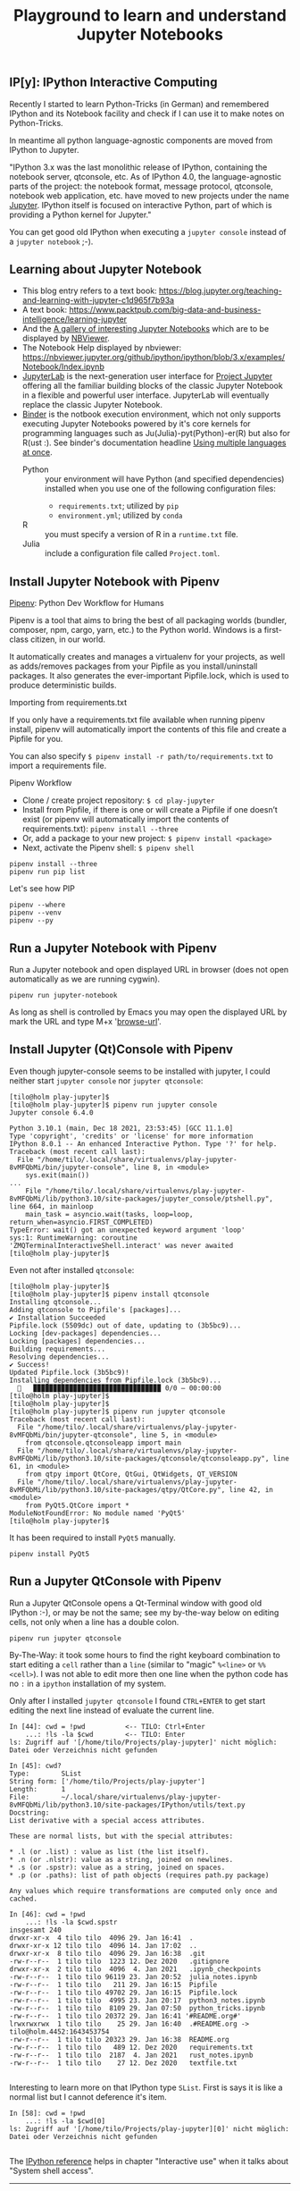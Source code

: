 # -*- coding: utf-8-unix -*-
#+TITLE: Playground to learn and understand Jupyter Notebooks

** IP[y]: IPython Interactive Computing

Recently I started to learn Python-Tricks (in German)
and remembered IPython and its Notebook facility 
and check if I can use it to make notes on Python-Tricks.

In meantime all python language-agnostic components 
are moved from IPython to Jupyter.

"IPython 3.x was the last monolithic release of IPython, 
containing the notebook server, qtconsole, etc. 
As of IPython 4.0, the language-agnostic parts of the project: 
the notebook format, message protocol, qtconsole, notebook web application, etc. 
have moved to new projects under the name [[https://jupyter.org/][Jupyter]]. 
IPython itself is focused on interactive Python, 
part of which is providing a Python kernel for Jupyter."

You can get good old IPython when executing a ~jupyter console~
instead of a ~jupyter notebook~ ;-).

** Learning about Jupyter Notebook
- This blog entry refers to a text book:
  https://blog.jupyter.org/teaching-and-learning-with-jupyter-c1d965f7b93a
- A text book: 
  https://www.packtpub.com/big-data-and-business-intelligence/learning-jupyter
- And the [[https://github.com/jupyter/jupyter/wiki/A-gallery-of-interesting-Jupyter-Notebooks][A gallery of interesting Jupyter Notebooks]] 
  which are to be displayed by [[https://nbviewer.jupyter.org/][NBViewer]].
- The Notebook Help displayed by nbviewer:
  https://nbviewer.jupyter.org/github/ipython/ipython/blob/3.x/examples/Notebook/Index.ipynb
- [[http://jupyterlab.readthedocs.io/en/stable/][JupyterLab]] is the next-generation user interface 
  for [[https://jupyter.org/][Project Jupyter]] offering all the familiar building blocks 
  of the classic Jupyter Notebook in a flexible and powerful user interface. 
  JupyterLab will eventually replace the classic Jupyter Notebook.
- [[https://mybinder.readthedocs.io/en/latest/][Binder]] is the notbook execution environment,
  which not only supports executing Jupyter Notebooks powered by it's core kernels 
  for programming languages such as Ju(Julia)-pyt(Python)-er(R) but also for R(ust :).
  See binder's documentation headline [[https://mybinder.readthedocs.io/en/latest/howto/languages.html?highlight=multi#using-multiple-languages-at-once][Using multiple languages at once]].
  - Python :: your environment will have Python (and specified dependencies) installed 
    when you use one of the following configuration files:
    - =requirements.txt=; utilized by ~pip~
    - =environment.yml=; utilized by ~conda~
  - R :: you must specify a version of R in a =runtime.txt= file. 
  - Julia :: include a configuration file called =Project.toml=. 

** Install Jupyter Notebook with Pipenv

[[https://pipenv.readthedocs.io/en/latest/][Pipenv]]: Python Dev Workflow for Humans

Pipenv is a tool that aims to bring the best of all packaging worlds 
(bundler, composer, npm, cargo, yarn, etc.) to the Python world. 
Windows is a first-class citizen, in our world.

It automatically creates and manages a virtualenv for your projects, 
as well as adds/removes packages from your Pipfile as you install/uninstall packages. 
It also generates the ever-important Pipfile.lock, 
which is used to produce deterministic builds.

Importing from requirements.txt

If you only have a requirements.txt file available when running pipenv install, 
pipenv will automatically import the contents of this file and create a Pipfile for you.

You can also specify =$ pipenv install -r path/to/requirements.txt= to import a requirements file.

Pipenv Workflow
- Clone / create project repository:
  =$ cd play-jupyter=
- Install from Pipfile, if there is one 
  or will create a Pipfile if one doesn’t exist 
  (or pipenv will automatically import the contents of requirements.txt):
  =pipenv install --three=
- Or, add a package to your new project:
  =$ pipenv install <package>=
- Next, activate the Pipenv shell:
  =$ pipenv shell=

#+BEGIN_EXAMPLE
  pipenv install --three
  pipenv run pip list
#+END_EXAMPLE

Let's see how PIP 

#+BEGIN_SRC shell :tangle no
  pipenv --where
  pipenv --venv
  pipenv --py
#+END_SRC 

** Run a Jupyter Notebook with Pipenv

Run a Jupyter notebook and open displayed URL in browser 
(does not open automatically as we are running cygwin). 

#+BEGIN_EXAMPLE
  pipenv run jupyter-notebook
#+END_EXAMPLE

As long as shell is controlled by Emacs you may open 
the displayed URL by mark the URL and type M+x '[[help:browse-url][browse-url]]'.

** Install Jupyter (Qt)Console with Pipenv

Even though jupyter-console seems to be installed with jupyter,
I could neither start ~jupyter console~ nor ~jupyter qtconsole~:
#+BEGIN_EXAMPLE
[tilo@holm play-jupyter]$ 
[tilo@holm play-jupyter]$ pipenv run jupyter console
Jupyter console 6.4.0

Python 3.10.1 (main, Dec 18 2021, 23:53:45) [GCC 11.1.0]
Type 'copyright', 'credits' or 'license' for more information
IPython 8.0.1 -- An enhanced Interactive Python. Type '?' for help.
Traceback (most recent call last):
  File "/home/tilo/.local/share/virtualenvs/play-jupyter-8vMFQbMi/bin/jupyter-console", line 8, in <module>
    sys.exit(main())
...
    File "/home/tilo/.local/share/virtualenvs/play-jupyter-8vMFQbMi/lib/python3.10/site-packages/jupyter_console/ptshell.py", line 664, in mainloop
    main_task = asyncio.wait(tasks, loop=loop, return_when=asyncio.FIRST_COMPLETED)
TypeError: wait() got an unexpected keyword argument 'loop'
sys:1: RuntimeWarning: coroutine 'ZMQTerminalInteractiveShell.interact' was never awaited
[tilo@holm play-jupyter]$ 
#+END_EXAMPLE

Even not after installed ~qtconsole~:
#+BEGIN_EXAMPLE
  [tilo@holm play-jupyter]$ 
  [tilo@holm play-jupyter]$ pipenv install qtconsole
  Installing qtconsole...
  Adding qtconsole to Pipfile's [packages]...
  ✔ Installation Succeeded 
  Pipfile.lock (5509dc) out of date, updating to (3b5bc9)...
  Locking [dev-packages] dependencies...
  Locking [packages] dependencies...
  Building requirements...
  Resolving dependencies...
  ✔ Success! 
  Updated Pipfile.lock (3b5bc9)!
  Installing dependencies from Pipfile.lock (3b5bc9)...
    🐍   ▉▉▉▉▉▉▉▉▉▉▉▉▉▉▉▉▉▉▉▉▉▉▉▉▉▉▉▉▉▉▉▉ 0/0 — 00:00:00
  [tilo@holm play-jupyter]$ 
  [tilo@holm play-jupyter]$ 
  [tilo@holm play-jupyter]$ pipenv run jupyter qtconsole
  Traceback (most recent call last):
    File "/home/tilo/.local/share/virtualenvs/play-jupyter-8vMFQbMi/bin/jupyter-qtconsole", line 5, in <module>
      from qtconsole.qtconsoleapp import main
    File "/home/tilo/.local/share/virtualenvs/play-jupyter-8vMFQbMi/lib/python3.10/site-packages/qtconsole/qtconsoleapp.py", line 61, in <module>
      from qtpy import QtCore, QtGui, QtWidgets, QT_VERSION
    File "/home/tilo/.local/share/virtualenvs/play-jupyter-8vMFQbMi/lib/python3.10/site-packages/qtpy/QtCore.py", line 42, in <module>
      from PyQt5.QtCore import *
  ModuleNotFoundError: No module named 'PyQt5'
  [tilo@holm play-jupyter]$ 
#+END_EXAMPLE

It has been required to install ~PyQt5~ manually.
#+BEGIN_EXAMPLE
  pipenv install PyQt5
#+END_EXAMPLE

** Run a Jupyter QtConsole with Pipenv

Run a Jupyter QtConsole opens a Qt-Terminal window with
good old IPython :-), or may be not the same; see my by-the-way below
on editing cells, not only when a line has a double colon.

#+BEGIN_EXAMPLE
  pipenv run jupyter qtconsole
#+END_EXAMPLE

By-The-Way: it took some hours to find the right keyboard combination
to start editing a ~cell~ rather than a ~line~
(similar to "magic" ~%<line>~ or ~%%<cell>~).
I was not able to edit more then one line when the python code has no
~:~ in a =ipython= installation of my system.

Only after I installed ~jupyter qtconsole~ I found =CTRL+ENTER= to
get start editing the next line instead of evaluate the current line.

#+BEGIN_EXAMPLE
  In [44]: cwd = !pwd          <-- TILO: Ctrl+Enter
      ...: !ls -la $cwd        <-- TILO: Enter
  ls: Zugriff auf '[/home/tilo/Projects/play-jupyter]' nicht möglich: Datei oder Verzeichnis nicht gefunden

  In [45]: cwd?
  Type:        SList
  String form: ['/home/tilo/Projects/play-jupyter']
  Length:      1
  File:        ~/.local/share/virtualenvs/play-jupyter-8vMFQbMi/lib/python3.10/site-packages/IPython/utils/text.py
  Docstring:  
  List derivative with a special access attributes.

  These are normal lists, but with the special attributes:

  ,* .l (or .list) : value as list (the list itself).
  ,* .n (or .nlstr): value as a string, joined on newlines.
  ,* .s (or .spstr): value as a string, joined on spaces.
  ,* .p (or .paths): list of path objects (requires path.py package)

  Any values which require transformations are computed only once and
  cached.

  In [46]: cwd = !pwd
      ...: !ls -la $cwd.spstr
  insgesamt 240
  drwxr-xr-x  4 tilo tilo  4096 29. Jan 16:41  .
  drwxr-xr-x 12 tilo tilo  4096 14. Jan 17:02  ..
  drwxr-xr-x  8 tilo tilo  4096 29. Jan 16:38  .git
  -rw-r--r--  1 tilo tilo  1223 12. Dez 2020   .gitignore
  drwxr-xr-x  2 tilo tilo  4096  4. Jan 2021   .ipynb_checkpoints
  -rw-r--r--  1 tilo tilo 96119 23. Jan 20:52  julia_notes.ipynb
  -rw-r--r--  1 tilo tilo   211 29. Jan 16:15  Pipfile
  -rw-r--r--  1 tilo tilo 49702 29. Jan 16:15  Pipfile.lock
  -rw-r--r--  1 tilo tilo  4995 23. Jan 20:17  python3_notes.ipynb
  -rw-r--r--  1 tilo tilo  8109 29. Jan 07:50  python_tricks.ipynb
  -rw-r--r--  1 tilo tilo 20372 29. Jan 16:41 '#README.org#'
  lrwxrwxrwx  1 tilo tilo    25 29. Jan 16:40  .#README.org -> tilo@holm.4452:1643453754
  -rw-r--r--  1 tilo tilo 20323 29. Jan 16:38  README.org
  -rw-r--r--  1 tilo tilo   489 12. Dez 2020   requirements.txt
  -rw-r--r--  1 tilo tilo  2187  4. Jan 2021   rust_notes.ipynb
  -rw-r--r--  1 tilo tilo    27 12. Dez 2020   textfile.txt

#+END_EXAMPLE

Interesting to learn more on that IPython type ~SList~.
First is says it is like a normal list but I cannot deference it's item.

#+BEGIN_EXAMPLE
  In [58]: cwd = !pwd
      ...: !ls -la $cwd[0]
  ls: Zugriff auf '[/home/tilo/Projects/play-jupyter][0]' nicht möglich: Datei oder Verzeichnis nicht gefunden

#+END_EXAMPLE

The [[https://ipython.readthedocs.io/en/stable/interactive/reference.html#system-shell-access][IPython reference]] helps in chapter "Interactive use" when it talks
about "System shell access". 

-----

IPython also allows you to expand the value of python variables when
making system calls.

Wrap variables or expressions in ~{~braces~}~:
#+BEGIN_EXAMPLE
  In [60]: pyvar = 'Hello Jupyter'
      ...: !echo "A python variable: {pyvar}"
  A python variable: Hello Jupyter

  In [61]: import math
      ...: x = 8
      ...: !echo {math.factorial(x)}
  40320

#+END_EXAMPlE

For simple cases, you can alternatively prepend ~$~ to a variable name:

#+BEGIN_EXAMPLE
  In [64]: import sys
      ...: !echo $sys.argv
  [/home/tilo/.local/share/virtualenvs/play-jupyter-8vMFQbMi/lib/python3.10/site-packages/ipykernel_launcher.py, -f, /home/tilo/.local/share/jupyter/runtime/kernel-6328.json]

  In [65]: !echo "A system variable: $$HOME" # Use $$ for literal $
  A system variable: /home/tilo

#+END_EXAMPlE

-----

OK, got it. Here were with my own example:
#+BEGIN_EXAMPLE
  In [56]: dir_list = ["..","."]
      ...: !ls -l {dir_list[1]}
  insgesamt 204
  -rw-r--r-- 1 tilo tilo 96119 23. Jan 20:52 julia_notes.ipynb
  -rw-r--r-- 1 tilo tilo   211 29. Jan 16:15 Pipfile
  -rw-r--r-- 1 tilo tilo 49702 29. Jan 16:15 Pipfile.lock
  -rw-r--r-- 1 tilo tilo  4995 23. Jan 20:17 python3_notes.ipynb
  -rw-r--r-- 1 tilo tilo  8109 29. Jan 07:50 python_tricks.ipynb
  -rw-r--r-- 1 tilo tilo 22539 29. Jan 17:04 README.org
  -rw-r--r-- 1 tilo tilo   489 12. Dez 2020  requirements.txt
  -rw-r--r-- 1 tilo tilo  2187  4. Jan 2021  rust_notes.ipynb
  -rw-r--r-- 1 tilo tilo    27 12. Dez 2020  textfile.txt

#+END_EXAMPLE

** Jupyter and Emacs Org Mode

There are two emacs packages worth visiting:
- EIN :: "The Emacs IPython Notebook (EIN) package provides a Jupyter
  Notebook client and integrated REPL (like SLIME) in Emacs."
  Documentation: http://millejoh.github.io/emacs-ipython-notebook/
- emacs-jupyter :: "Provides REPL and ~org-mode~ source block
  frontends to Jupyter kernels."

** Off-topic: Learning GIT by doing "[[https://alexwlchan.net/a-plumbers-guide-to-git/][A Plumber’s Guide to Git]]" and "man git-push"

Note: this would be better belong to repository =play-git=,
but I wasn't not able to reproduce the same situation having two
different root-commits create by ~GitHub~ remotely, and locally by ~git
init~. And but the example hashes of ~commit~ and ~tree~ objects
belong to this repo.

I initialized the local git repository and did 2 commits
?and created a repository on Adtran's github and did 1 commit.
After I tried to synchronize my local with remote repository 
I ended up in an fatal error:

#+BEGIN_EXAMPLE
  56S8TZ1[play-jupyter]$ 
  56S8TZ1[play-jupyter]$ git pull adtran 
  warning: keine gemeinsamen Commits
  remote: Enumerating objects: 3, done.        
  remote: Counting objects: 100% (3/3), done.        
  remote: Compressing objects: 100% (2/2), done.        
  remote: Total 3 (delta 0), reused 0 (delta 0), pack-reused 0        
  Entpacke Objekte: 100% (3/3), Fertig.
  Von github.adtran.com:twirkner/play-jupyter
   ,* [neuer Branch]    master     -> adtran/master
  Sie führten "pull" von Remote-Repository 'adtran' aus, ohne einen
  Branch anzugeben. Da das nicht das konfigurierte Standard-Remote-
  Repository für den aktuellen Branch ist, müssen Sie einen Branch auf
  der Befehlszeile angeben.
  56S8TZ1[play-jupyter]$ git pull adtran master
  Von github.adtran.com:twirkner/play-jupyter
   ,* branch            master     -> FETCH_HEAD
  fatal: Verweigere den Merge von nicht zusammenhängenden Historien.
  56S8TZ1[play-jupyter]$ 
  56S8TZ1[play-jupyter]$ 
  56S8TZ1[play-jupyter]$ git push adtran master
  To github.adtran.com:twirkner/play-jupyter.git
   ! [rejected]        master -> master (non-fast-forward)
  error: Fehler beim Versenden einiger Referenzen nach 'git@github.adtran.com:twirkner/play-jupyter.git'
  Hinweis: Aktualisierungen wurden zurückgewiesen, weil die Spitze Ihres aktuellen
  Hinweis: Branches hinter seinem externen Gegenstück zurückgefallen ist. Führen Sie
  Hinweis: die externen Änderungen zusammen (z. B. 'git pull ...') bevor Sie "push"
  Hinweis: erneut ausführen.
  Hinweis: Siehe auch die Sektion 'Note about fast-forwards' in 'git push --help'
  Hinweis: für weitere Details.
  56S8TZ1[play-jupyter]$ 
#+END_EXAMPLE

My two ~git init~ calls - one on github - lead to two root commits
being ~6a0fc90~ as well as ~ec32c54~:
- refs
  - =$ cat .git/refs/heads/master= 
    c49dbd12c30126fd711390f1b8dd8ee712a78b34
  - =$ cat .git/refs/remotes/adtran/master=
    ec32c5429d67e71de38cebcd720f23e6aae199e8
- commit objects
  - (is a root commit, has not parent) =$ git cat-file -p 6a0fc90cf9c5152cfb452a42f9bb3efc9dae9176=
    - tree c7bfd0fc492f13509954a5018e701ccf4783e90e
      - =$ git cat-file -p c7bfd0fc492f13509954a5018e701ccf4783e90e=
        - tree objects
          #+BEGIN_EXAMPLE
            100644 blob 561b881505065ada9f3124bb4268232bcf336c19	python3_notes.ipynb
          #+END_EXAMPLE
    - author Tilo Wirkner <tilo.wirkner@adtran.com> 1553258993 +0100
    - committer Tilo Wirkner <tilo.wirkner@adtran.com> 1553258993 +0100
    - log message 
      #+BEGIN_EXAMPLE
        Initial commit of new project
        
        Playground to learn and understand Jupyter Notebooks
      #+END_EXAMPLE
  - =$ git cat-file -p c49dbd12c30126fd711390f1b8dd8ee712a78b34=
    - tree d449f244dae6c29f26704dfb6098e3d4ea6e3112
      - =$ git cat-file -p d449f244dae6c29f26704dfb6098e3d4ea6e3112=
        - tree objects
          #+BEGIN_EXAMPLE
            100644 blob 894a44cc066a027465cd26d634948d56d13af9af	.gitignore
            100644 blob 2530266a36a8b2e18003b65797cee0f9c4bd60bb	Pipfile
            100644 blob 55eb3e5fdeeb609a0848da7975b26ac1a86a6bd7	Pipfile.lock
            100644 blob ac93b4b55546e714ab1feb414e4e14d5bb2e488a	README.org
            100644 blob 561b881505065ada9f3124bb4268232bcf336c19	python3_notes.ipynb
            100644 blob cee5e58443d3bd60769a48d731921ed50adb581c	python_tricks.ipynb
            100644 blob 3224ceb843bc7c13269b27d228cfb94aa978a70c	requirements.txt
            100644 blob 7ecbe2956dc100d3b29bcabe84f6702ae55fcd72	textfile.txt
          #+END_EXAMPLE
    - parent 6a0fc90cf9c5152cfb452a42f9bb3efc9dae9176
    - author Tilo Wirkner <tilo.wirkner@adtran.com> 1553259039 +0100
    - committer Tilo Wirkner <tilo.wirkner@adtran.com> 1553259039 +0100
    - log message 
      #+BEGIN_EXAMPLE
        Supplement to the initial commit - missed to mark all files :-O
      #+END_EXAMPLE
  - (is a root commit, has not parent) =$ git cat-file -p ec32c5429d67e71de38cebcd720f23e6aae199e8=
    - tree 90a01769a94b92239d70f8d1fe46eea48d3aa446
      - =$ git cat-file -p 90a01769a94b92239d70f8d1fe46eea48d3aa446=
        - tree objects
          #+BEGIN_EXAMPLE
            100644 blob 894a44cc066a027465cd26d634948d56d13af9af	.gitignore
          #+END_EXAMPLE
    - author TILO WIRKNER <TILO.WIRKNER@adtran.com> 1553257717 +0100
    - committer GitHub Enterprise <github-noreply@adtran.com> 1553257717 +0100
    - log message 
      #+BEGIN_EXAMPLE
        Initial commit
      #+END_EXAMPLE

The issue is explained in "NOTE ABOUT FAST-FORWARDS" 
in manual page of [[https://manpages.debian.org/bullseye/git-man/git-push.1.en.html][git-push]].

#+BEGIN_EXAMPLE
  In contrast, a non-fast-forward update will lose history. For example, suppose you and somebody else
  started at the same commit X, and you built a history leading to commit B while the other person built a
  history leading to commit A. The history looks like this:

            B
           /
       ---X---A

  Further suppose that the other person already pushed changes leading to A back to the original repository
  from which you two obtained the original commit X.

  The push done by the other person updated the branch that used to point at commit X to point at commit A.
  It is a fast-forward.

  But if you try to push, you will attempt to update the branch (that now points at A) with commit B. This
  does not fast-forward. If you did so, the changes introduced by commit A will be lost, because everybody
  will now start building on top of B.

  The command by default does not allow an update that is not a fast-forward to prevent such loss of
  history.

  If you do not want to lose your work (history from X to B) or the work by the other person (history from
  X to A), you would need to first fetch the history from the repository, create a history that contains
  changes done by both parties, and push the result back.

  You can perform "git pull", resolve potential conflicts, and "git push" the result. A "git pull" will
  create a merge commit C between commits A and B.

            B---C
           /   /
       ---X---A

  Updating A with the resulting merge commit will fast-forward and your push will be accepted.

  Alternatively, you can rebase your change between X and B on top of A, with "git pull --rebase", and push
  the result back. The rebase will create a new commit D that builds the change between X and B on top of
  A.

            B   D
           /   /
       ---X---A

  Again, updating A with this commit will fast-forward and your push will be accepted.
#+END_EXAMPLE

Ok, let's go ... Upps

#+BEGIN_EXAMPLE
  56S8TZ1[play-jupyter]$ 
  56S8TZ1[play-jupyter]$ git pull --rebase adtran master
  error: Pull mit Rebase nicht möglich: Sie haben Änderungen, die nicht zum Commit vorgemerkt sind.
  error: Bitte committen Sie die Änderungen oder benutzen Sie "stash".
  56S8TZ1[play-jupyter]$ 
  56S8TZ1[play-jupyter]$ git status
  Auf Branch master
  Änderungen, die nicht zum Commit vorgemerkt sind:
    (benutzen Sie "git add <Datei>...", um die Änderungen zum Commit vorzumerken)
    (benutzen Sie "git checkout -- <Datei>...", um die Änderungen im Arbeitsverzeichnis zu verwerfen)

          geändert:       README.org

  keine Änderungen zum Commit vorgemerkt (benutzen Sie "git add" und/oder "git commit -a")
  56S8TZ1[play-jupyter]$ 
#+END_EXAMPLE

I changed the file I writing in ... let's stash it away and do the rebase. 

#+BEGIN_EXAMPLE
  56S8TZ1[play-jupyter]$ 
  56S8TZ1[play-jupyter]$ git stash push
  Saved working directory and index state WIP on master: c49dbd1 Supplement to the initial commit - missed to mark all files :-O
  56S8TZ1[play-jupyter]$ 
  56S8TZ1[play-jupyter]$ 
  56S8TZ1[play-jupyter]$git pull --rebase adtran master
  Von github.adtran.com:twirkner/play-jupyter
   ,* branch            master     -> FETCH_HEAD
  First, rewinding head to replay your work on top of it...
  Wende an: Initial commit of new project
  Wende an: Supplement to the initial commit - missed to mark all files :-O
  Verwende Informationen aus der Staging-Area, um ein Basisverzeichnis nachzustellen ...
  .git/rebase-apply/patch:537: trailing whitespace.
  and remembered IPython and its Notebook facility 
  .git/rebase-apply/patch:540: trailing whitespace.
  In meantime all python language-agnostic components 
  .git/rebase-apply/patch:543: trailing whitespace.
  "IPython 3.x was the last monolithic release of IPython, 
  .git/rebase-apply/patch:544: trailing whitespace.
  containing the notebook server, qtconsole, etc. 
  .git/rebase-apply/patch:545: trailing whitespace.
  As of IPython 4.0, the language-agnostic parts of the project: 
  warning: unterdrückte 18 Whitespace-Fehler
  warning: 23 Zeilen fügen Whitespace-Fehler hinzu.
  Falle zurück zum Patchen der Basis und zum 3-Wege-Merge ...
  56S8TZ1[play-jupyter]$ 
  56S8TZ1[play-jupyter]$ 
  56S8TZ1[play-jupyter]$ git status
  Auf Branch master
  nichts zu committen, Arbeitsverzeichnis unverändert
  56S8TZ1[play-jupyter]$ 
  56S8TZ1[play-jupyter]$ 
  56S8TZ1[play-jupyter]$ git push adtran master
  Zähle Objekte: 11, Fertig.
  Delta compression using up to 4 threads.
  Komprimiere Objekte: 100% (10/10), Fertig.
  Schreibe Objekte: 100% (11/11), 10.99 KiB | 2.75 MiB/s, Fertig.
  Total 11 (delta 0), reused 0 (delta 0)
  To github.adtran.com:twirkner/play-jupyter.git
     ec32c54..c88be29  master -> master
  56S8TZ1[play-jupyter]$ 
  56S8TZ1[play-jupyter]$ 
  56S8TZ1[play-jupyter]$ git stash pop
  Auf Branch master
  Änderungen, die nicht zum Commit vorgemerkt sind:
    (benutzen Sie "git add <Datei>...", um die Änderungen zum Commit vorzumerken)
    (benutzen Sie "git checkout -- <Datei>...", um die Änderungen im Arbeitsverzeichnis zu verwerfen)

          geändert:       README.org

  keine Änderungen zum Commit vorgemerkt (benutzen Sie "git add" und/oder "git commit -a")
  Dropped refs/stash@{0} (8f8e986c4285eb21374246e4327c2a5ccbef91fc)
  56S8TZ1[play-jupyter]$ 
#+END_EXAMPLE

OK, we are back on track :-).

*** Post Scriptum for Learning GIT by doing "[[https://alexwlchan.net/a-plumbers-guide-to-git/][A Plumber’s Guide to Git]]" 

The plumber's guide did not explain why I get different hash values 
when ~git~ creates SHA1 value and when ~sha1sum~ creates SHA1.

#+BEGIN_EXAMPLE
  56S8TZ1[play-jupyter]$ 
  56S8TZ1[play-jupyter]$ git hash-object python3_notes.ipynb 
  561b881505065ada9f3124bb4268232bcf336c19
  56S8TZ1[play-jupyter]$ 
  56S8TZ1[play-jupyter]$ sha1sum.exe python3_notes.ipynb 
  edcbcd188a8e3bd1e18e125d79670fbbcf02e1bf *python3_notes.ipynb
  56S8TZ1[play-jupyter]$ 
#+END_EXAMPLE

I found answer in this stackoverflow thread:
[[https://stackoverflow.com/questions/5290444/why-does-git-hash-object-return-a-different-hash-than-openssl-sha1#5290484][Why does git hash-object return a different hash than openssl sha1?]]

You see a difference because git hash-object doesn't just take a hash of the bytes in the file - 
it prepends the string "blob " followed by the file size and a NUL to the file's contents before hashing. 
There are more details in this other answer on Stack Overflow:
[[https://stackoverflow.com/questions/552659/how-to-assign-a-git-sha1s-to-a-file-without-git/552725#552725][How to assign a Git SHA1's to a file without Git?]]

Let's verify with help of ~stat~ to get size of the file in question.

#+BEGIN_EXAMPLE
  56S8TZ1[play-jupyter]$ 
  56S8TZ1[play-jupyter]$ stat --format %s python3_notes.ipynb 
  4634
  56S8TZ1[play-jupyter]$ 
  56S8TZ1[play-jupyter]$ printf 'blob 4634\0' | cat - python3_notes.ipynb | sha1sum.exe -
  561b881505065ada9f3124bb4268232bcf336c19 *-
  56S8TZ1[play-jupyter]$ 
#+END_EXAMPLE

So ~git~ prepends a type/length field to the data it has to hash.

Finally, let's check where this plumbing technique is documented.

Yes, it is documented in "Pro Git" book's chapter [[https://git-scm.com/book/en/v2/Git-Internals-Git-Objects][10.2 Git Objects]]
under headline "Object Storage" at the end: 
"... there is a header stored with every object you commit to your Git object database."
"... Git first constructs a header which starts by identifying the type of object ... 
To that first part of the header, Git adds a space followed by the size in bytes of the content, 
and adding a final null byte".

